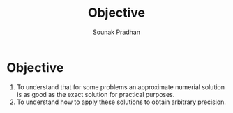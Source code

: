 #+TITLE: Objective
#+AUTHOR: Sounak Pradhan

* Objective
  1. To understand that for some problems an approximate numerial
     solution is as good as the exact solution for practical purposes.
  2. To understand how to apply these solutions to obtain arbitrary
     precision.
